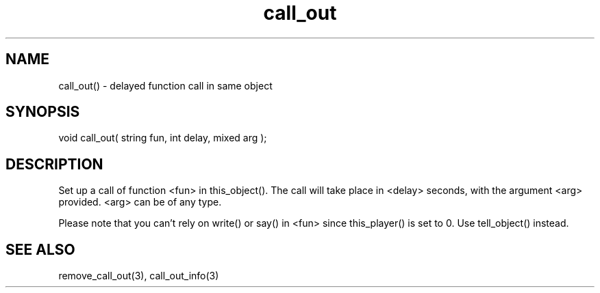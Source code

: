 .\"delayed function call in same object
.TH call_out 3

.SH NAME
call_out() - delayed function call in same object

.SH SYNOPSIS
void call_out( string fun, int delay, mixed arg );

.SH DESCRIPTION
Set up a call of function <fun> in this_object(). The call will take place
in <delay> seconds, with the argument <arg> provided. <arg> can be of
any type.
.PP
Please note that you can't rely on write() or say() in <fun>
since this_player() is set to 0. Use tell_object() instead.

.SH SEE ALSO
remove_call_out(3), call_out_info(3)
